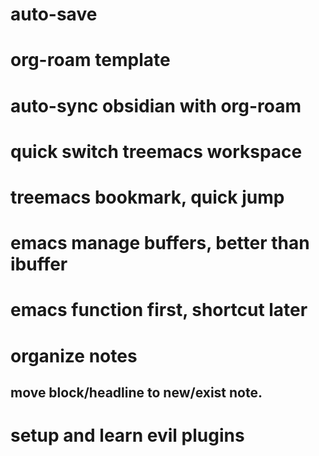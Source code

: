 #+tags: emacs, doomemacs,

* auto-save
* org-roam template
* auto-sync obsidian with org-roam
* quick switch treemacs workspace
* treemacs bookmark, quick jump
* emacs manage buffers, better than ibuffer
* emacs function first, shortcut later
* organize notes
** move block/headline to new/exist note.
* setup and learn evil plugins